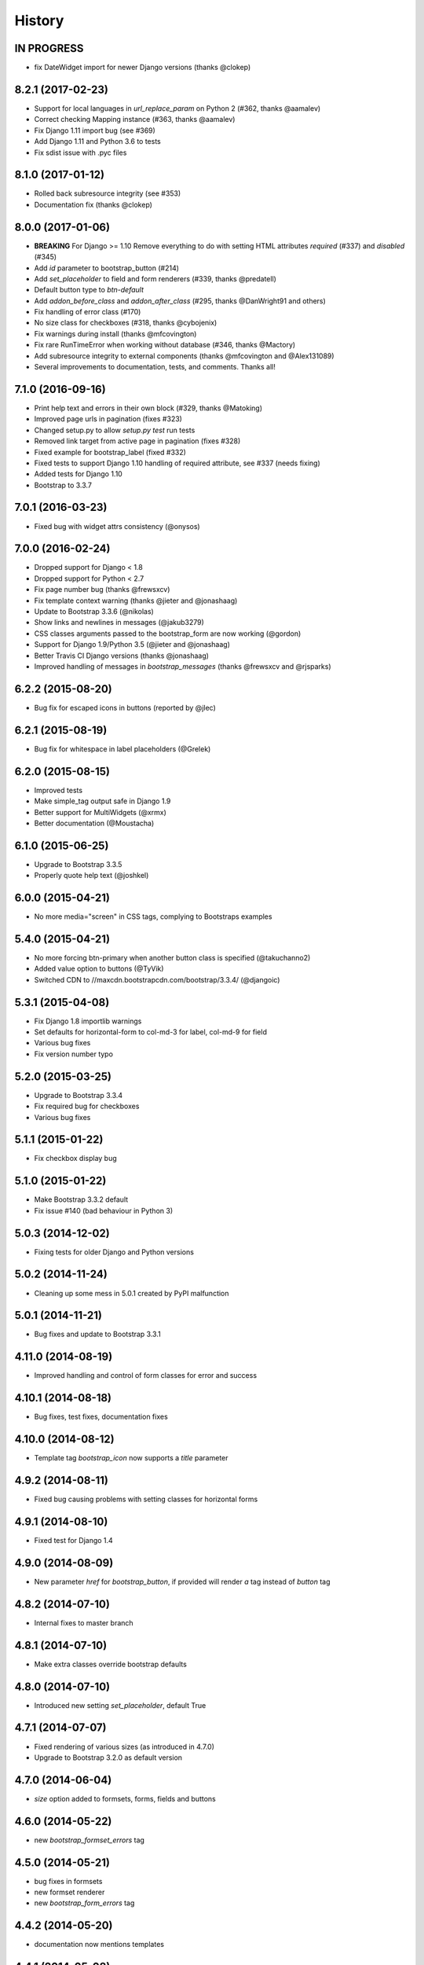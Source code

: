 .. :changelog:

History
-------


IN PROGRESS
+++++++++++

* fix DateWidget import for newer Django versions (thanks @clokep)


8.2.1 (2017-02-23)
++++++++++++++++++

* Support for local languages in `url_replace_param` on Python 2 (#362, thanks @aamalev)
* Correct checking Mapping instance (#363, thanks @aamalev)
* Fix Django 1.11 import bug (see #369)
* Add Django 1.11 and Python 3.6 to tests
* Fix sdist issue with .pyc files


8.1.0 (2017-01-12)
++++++++++++++++++

* Rolled back subresource integrity (see #353)
* Documentation fix (thanks @clokep)


8.0.0 (2017-01-06)
++++++++++++++++++

* **BREAKING** For Django >= 1.10 Remove everything to do with setting HTML attributes `required` (#337) and `disabled` (#345)
* Add `id` parameter to bootstrap_button (#214)
* Add `set_placeholder` to field and form renderers (#339, thanks @predatell)
* Default button type to `btn-default`
* Add `addon_before_class` and `addon_after_class` (#295, thanks @DanWright91 and others)
* Fix handling of error class (#170)
* No size class for checkboxes (#318, thanks @cybojenix)
* Fix warnings during install (thanks @mfcovington)
* Fix rare RunTimeError when working without database (#346, thanks @Mactory)
* Add subresource integrity to external components (thanks @mfcovington and @Alex131089)
* Several improvements to documentation, tests, and comments. Thanks all!


7.1.0 (2016-09-16)
++++++++++++++++++

* Print help text and errors in their own block (#329, thanks @Matoking)
* Improved page urls in pagination (fixes #323)
* Changed setup.py to allow `setup.py test` run tests
* Removed link target from active page in pagination (fixes #328)
* Fixed example for bootstrap_label (fixed #332)
* Fixed tests to support Django 1.10 handling of required attribute, see #337 (needs fixing)
* Added tests for Django 1.10
* Bootstrap to 3.3.7


7.0.1 (2016-03-23)
++++++++++++++++++

* Fixed bug with widget attrs consistency (@onysos)


7.0.0 (2016-02-24)
++++++++++++++++++

* Dropped support for Django < 1.8
* Dropped support for Python < 2.7
* Fix page number bug (thanks @frewsxcv)
* Fix template context warning (thanks @jieter and @jonashaag)
* Update to Bootstrap 3.3.6 (@nikolas)
* Show links and newlines in messages (@jakub3279)
* CSS classes arguments passed to the bootstrap_form are now working (@gordon)
* Support for Django 1.9/Python 3.5 (@jieter and @jonashaag)
* Better Travis CI Django versions (thanks @jonashaag)
* Improved handling of messages in `bootstrap_messages` (thanks @frewsxcv and @rjsparks)


6.2.2 (2015-08-20)
++++++++++++++++++

* Bug fix for escaped icons in buttons (reported by @jlec)


6.2.1 (2015-08-19)
++++++++++++++++++

* Bug fix for whitespace in label placeholders (@Grelek)


6.2.0 (2015-08-15)
++++++++++++++++++

* Improved tests
* Make simple_tag output safe in Django 1.9
* Better support for MultiWidgets (@xrmx)
* Better documentation (@Moustacha)


6.1.0 (2015-06-25)
++++++++++++++++++

* Upgrade to Bootstrap 3.3.5
* Properly quote help text (@joshkel)


6.0.0 (2015-04-21)
++++++++++++++++++

* No more media="screen" in CSS tags, complying to Bootstraps examples


5.4.0 (2015-04-21)
++++++++++++++++++

* No more forcing btn-primary when another button class is specified (@takuchanno2)
* Added value option to buttons (@TyVik)
* Switched CDN to //maxcdn.bootstrapcdn.com/bootstrap/3.3.4/ (@djangoic)


5.3.1 (2015-04-08)
++++++++++++++++++

* Fix Django 1.8 importlib warnings
* Set defaults for horizontal-form to col-md-3 for label, col-md-9 for field
* Various bug fixes
* Fix version number typo


5.2.0 (2015-03-25)
++++++++++++++++++

* Upgrade to Bootstrap 3.3.4
* Fix required bug for checkboxes
* Various bug fixes


5.1.1 (2015-01-22)
++++++++++++++++++

* Fix checkbox display bug


5.1.0 (2015-01-22)
++++++++++++++++++

* Make Bootstrap 3.3.2 default
* Fix issue #140 (bad behaviour in Python 3)


5.0.3 (2014-12-02)
++++++++++++++++++

* Fixing tests for older Django and Python versions


5.0.2 (2014-11-24)
++++++++++++++++++

* Cleaning up some mess in 5.0.1 created by PyPI malfunction


5.0.1 (2014-11-21)
++++++++++++++++++

* Bug fixes and update to Bootstrap 3.3.1


4.11.0 (2014-08-19)
+++++++++++++++++++

* Improved handling and control of form classes for error and success


4.10.1 (2014-08-18)
+++++++++++++++++++

* Bug fixes, test fixes, documentation fixes


4.10.0 (2014-08-12)
+++++++++++++++++++

* Template tag `bootstrap_icon` now supports a `title` parameter


4.9.2 (2014-08-11)
++++++++++++++++++

* Fixed bug causing problems with setting classes for horizontal forms


4.9.1 (2014-08-10)
++++++++++++++++++

* Fixed test for Django 1.4


4.9.0 (2014-08-09)
++++++++++++++++++

* New parameter `href` for `bootstrap_button`, if provided will render `a` tag instead of `button` tag


4.8.2 (2014-07-10)
++++++++++++++++++

* Internal fixes to master branch


4.8.1 (2014-07-10)
++++++++++++++++++

* Make extra classes override bootstrap defaults


4.8.0 (2014-07-10)
++++++++++++++++++

* Introduced new setting `set_placeholder`, default True


4.7.1 (2014-07-07)
++++++++++++++++++

* Fixed rendering of various sizes (as introduced in 4.7.0)
* Upgrade to Bootstrap 3.2.0 as default version


4.7.0 (2014-06-04)
++++++++++++++++++

* `size` option added to formsets, forms, fields and buttons


4.6.0 (2014-05-22)
++++++++++++++++++

* new `bootstrap_formset_errors` tag


4.5.0 (2014-05-21)
++++++++++++++++++

* bug fixes in formsets
* new formset renderer
* new `bootstrap_form_errors` tag


4.4.2 (2014-05-20)
++++++++++++++++++

* documentation now mentions templates


4.4.1 (2014-05-08)
++++++++++++++++++

* bug fixes
* documentation fixes
* test coverage on coveralls.io


4.4.0 (2014-05-01)
++++++++++++++++++

* added `bootstrap_alert` template tag


4.3.0 (2014-04-25)
++++++++++++++++++

* added `required_css_class` and `error_css_class` as optional settings (global) and parameters (form and field rendering)


4.2.0 (2014-04-06)
++++++++++++++++++

* moved styling of form level errors to template
* bug fixes


4.1.1 (2014-04-06)
++++++++++++++++++

* moved all text conversions to text_value


4.1.0 (2014-04-05)
++++++++++++++++++

* typo fix and internal branching changes


4.0.3 (2014-04-03)
++++++++++++++++++

* fixed checkbox label bug in vertical and inline forms


4.0.2 (2014-04-02)
++++++++++++++++++

* fixed bug in vertical form rendering


4.0.1 (2014-03-29)
++++++++++++++++++

* fixed unicode bug and added unicode label to tests


4.0.0 (2014-03-28)
++++++++++++++++++

* use renderer classes for generating HTML
* several bug fixes


3.3.0 (2014-03-19)
++++++++++++++++++

* use Django forms css classes for indicating required and error on fields


3.2.1 (2014-03-16)
++++++++++++++++++

* improved form rendering


3.2.0 (2014-03-11)
++++++++++++++++++

* support for addons


3.1.0 (2014-03-03)
++++++++++++++++++

* improve compatibility with Django < 1.5


3.0.0 (2014-02-28)
++++++++++++++++++

* added support for themes (fix issue #74)
* show inline form errors in field title (fix issue #81)
* fixed bugs in demo application
* update to newest Bootstrap (fix issue #83)


2.6.0 (2014-02-20)
++++++++++++++++++

* new setting `set_required` to control setting of HTML `required` attribute (fix issue #76)


2.5.6 (2014-01-23)
++++++++++++++++++

* project refactored
* added skeleton for creating documentation (fix issue #30)
* fixed `FileField` issues



